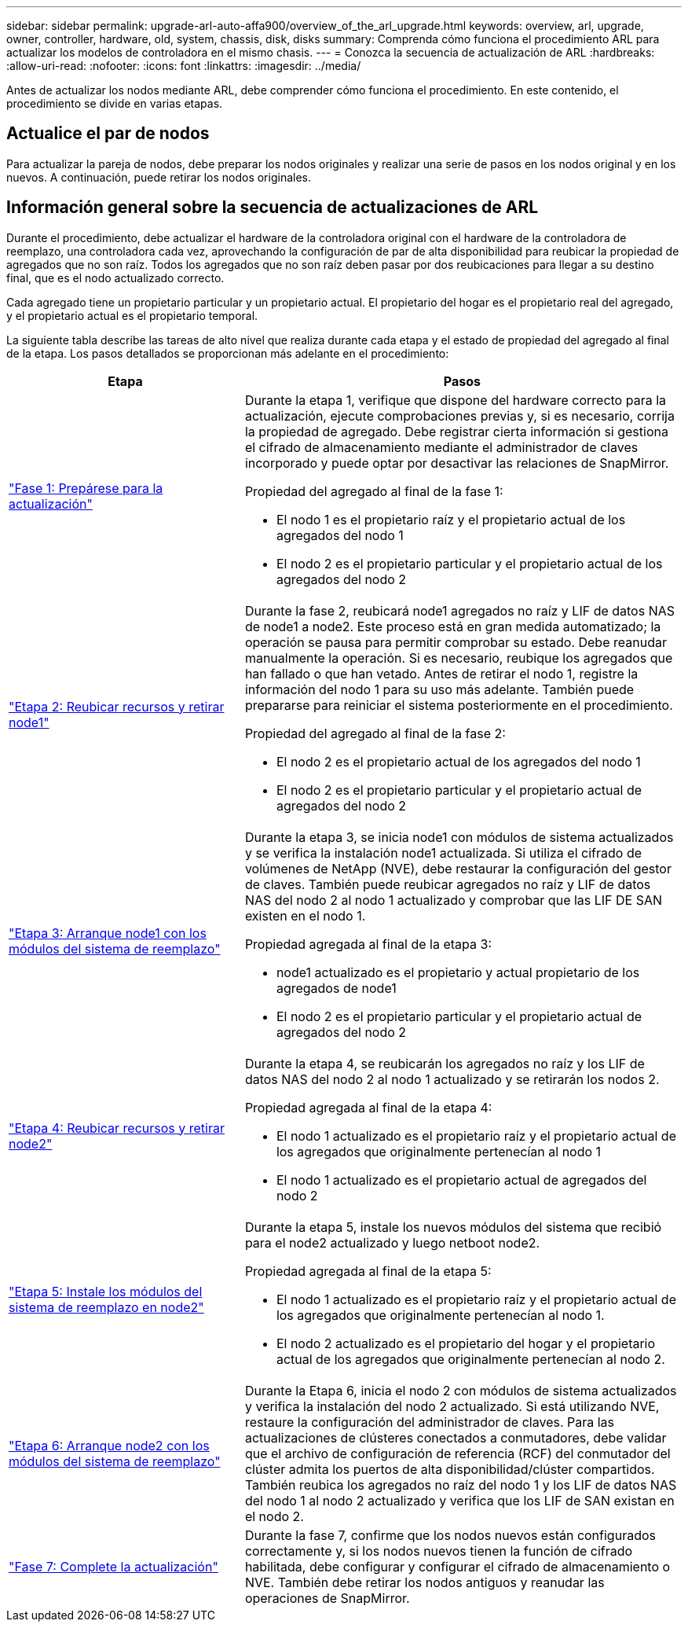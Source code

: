 ---
sidebar: sidebar 
permalink: upgrade-arl-auto-affa900/overview_of_the_arl_upgrade.html 
keywords: overview, arl, upgrade, owner, controller, hardware, old, system, chassis, disk, disks 
summary: Comprenda cómo funciona el procedimiento ARL para actualizar los modelos de controladora en el mismo chasis. 
---
= Conozca la secuencia de actualización de ARL
:hardbreaks:
:allow-uri-read: 
:nofooter: 
:icons: font
:linkattrs: 
:imagesdir: ../media/


[role="lead"]
Antes de actualizar los nodos mediante ARL, debe comprender cómo funciona el procedimiento. En este contenido, el procedimiento se divide en varias etapas.



== Actualice el par de nodos

Para actualizar la pareja de nodos, debe preparar los nodos originales y realizar una serie de pasos en los nodos original y en los nuevos. A continuación, puede retirar los nodos originales.



== Información general sobre la secuencia de actualizaciones de ARL

Durante el procedimiento, debe actualizar el hardware de la controladora original con el hardware de la controladora de reemplazo, una controladora cada vez, aprovechando la configuración de par de alta disponibilidad para reubicar la propiedad de agregados que no son raíz. Todos los agregados que no son raíz deben pasar por dos reubicaciones para llegar a su destino final, que es el nodo actualizado correcto.

Cada agregado tiene un propietario particular y un propietario actual. El propietario del hogar es el propietario real del agregado, y el propietario actual es el propietario temporal.

La siguiente tabla describe las tareas de alto nivel que realiza durante cada etapa y el estado de propiedad del agregado al final de la etapa. Los pasos detallados se proporcionan más adelante en el procedimiento:

[cols="35,65"]
|===
| Etapa | Pasos 


| link:verify_upgrade_hardware.html["Fase 1: Prepárese para la actualización"]  a| 
Durante la etapa 1, verifique que dispone del hardware correcto para la actualización, ejecute comprobaciones previas y, si es necesario, corrija la propiedad de agregado. Debe registrar cierta información si gestiona el cifrado de almacenamiento mediante el administrador de claves incorporado y puede optar por desactivar las relaciones de SnapMirror.

Propiedad del agregado al final de la fase 1:

* El nodo 1 es el propietario raíz y el propietario actual de los agregados del nodo 1
* El nodo 2 es el propietario particular y el propietario actual de los agregados del nodo 2




| link:relocate_non_root_aggr_and_nas_data_lifs_node1_node2.html["Etapa 2: Reubicar recursos y retirar node1"]  a| 
Durante la fase 2, reubicará node1 agregados no raíz y LIF de datos NAS de node1 a node2. Este proceso está en gran medida automatizado; la operación se pausa para permitir comprobar su estado. Debe reanudar manualmente la operación. Si es necesario, reubique los agregados que han fallado o que han vetado. Antes de retirar el nodo 1, registre la información del nodo 1 para su uso más adelante. También puede prepararse para reiniciar el sistema posteriormente en el procedimiento.

Propiedad del agregado al final de la fase 2:

* El nodo 2 es el propietario actual de los agregados del nodo 1
* El nodo 2 es el propietario particular y el propietario actual de agregados del nodo 2




| link:cable-node1-for-shared-cluster-HA-storage.html["Etapa 3: Arranque node1 con los módulos del sistema de reemplazo"]  a| 
Durante la etapa 3, se inicia node1 con módulos de sistema actualizados y se verifica la instalación node1 actualizada. Si utiliza el cifrado de volúmenes de NetApp (NVE), debe restaurar la configuración del gestor de claves. También puede reubicar agregados no raíz y LIF de datos NAS del nodo 2 al nodo 1 actualizado y comprobar que las LIF DE SAN existen en el nodo 1.

Propiedad agregada al final de la etapa 3:

* node1 actualizado es el propietario y actual propietario de los agregados de node1
* El nodo 2 es el propietario particular y el propietario actual de agregados del nodo 2




| link:relocate_non_root_aggr_nas_lifs_from_node2_to_node1.html["Etapa 4: Reubicar recursos y retirar node2"]  a| 
Durante la etapa 4, se reubicarán los agregados no raíz y los LIF de datos NAS del nodo 2 al nodo 1 actualizado y se retirarán los nodos 2.

Propiedad agregada al final de la etapa 4:

* El nodo 1 actualizado es el propietario raíz y el propietario actual de los agregados que originalmente pertenecían al nodo 1
* El nodo 1 actualizado es el propietario actual de agregados del nodo 2




| link:install-aff-a30-a50-c30-c50-node2.html["Etapa 5: Instale los módulos del sistema de reemplazo en node2"]  a| 
Durante la etapa 5, instale los nuevos módulos del sistema que recibió para el node2 actualizado y luego netboot node2.

Propiedad agregada al final de la etapa 5:

* El nodo 1 actualizado es el propietario raíz y el propietario actual de los agregados que originalmente pertenecían al nodo 1.
* El nodo 2 actualizado es el propietario del hogar y el propietario actual de los agregados que originalmente pertenecían al nodo 2.




| link:boot_node2_with_a900_controller_and_nvs.html["Etapa 6: Arranque node2 con los módulos del sistema de reemplazo"]  a| 
Durante la Etapa 6, inicia el nodo 2 con módulos de sistema actualizados y verifica la instalación del nodo 2 actualizado. Si está utilizando NVE, restaure la configuración del administrador de claves. Para las actualizaciones de clústeres conectados a conmutadores, debe validar que el archivo de configuración de referencia (RCF) del conmutador del clúster admita los puertos de alta disponibilidad/clúster compartidos. También reubica los agregados no raíz del nodo 1 y los LIF de datos NAS del nodo 1 al nodo 2 actualizado y verifica que los LIF de SAN existan en el nodo 2.



| link:manage-authentication-using-kmip-servers.html["Fase 7: Complete la actualización"]  a| 
Durante la fase 7, confirme que los nodos nuevos están configurados correctamente y, si los nodos nuevos tienen la función de cifrado habilitada, debe configurar y configurar el cifrado de almacenamiento o NVE. También debe retirar los nodos antiguos y reanudar las operaciones de SnapMirror.

|===